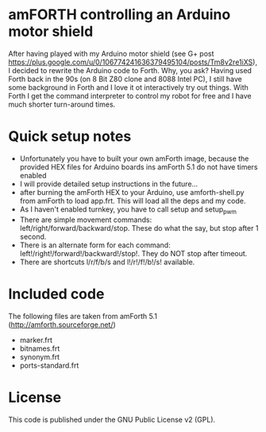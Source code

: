 * amFORTH controlling an Arduino motor shield

After having played with my Arduino motor shield (see G+ post
https://plus.google.com/u/0/106774241636379495104/posts/Tm8v2re1iXS),
I decided to rewrite the Arduino code to Forth. Why, you ask? Having
used Forth back in the 90s (on 8 Bit Z80 clone and 8088 Intel PC), I
still have some background in Forth and I love it ot interactively try
out things. With Forth I get the command interpreter to control my
robot for free and I have much shorter turn-around times.

* Quick setup notes

- Unfortunately you have to built your own amForth image, because the
  provided HEX files for Arduino boards ins amForth 5.1 do not have 
  timers enabled
- I will provide detailed setup instructions in the future...
- after burning the amForth HEX to your Arduino, use amforth-shell.py
  from amForth to load app.frt. This will load all the deps and my code.
- As I haven't enabled turnkey, you have to call setup and setup_pwm 
- There are simple movement commands:
  left/right/forward/backward/stop. These do what the say, but stop
  after 1 second.
- There is an alternate form for each command:
  left!/right!/forward!/backward!/stop!. They do NOT stop after timeout.
- There are shortcuts l/r/f/b/s and l!/r!/f!/b!/s! available.

* Included code

The following files are taken from amForth 5.1 (http://amforth.sourceforge.net/)

- marker.frt
- bitnames.frt
- synonym.frt
- ports-standard.frt

* License 

This code is published under the GNU Public License v2 (GPL).
  

